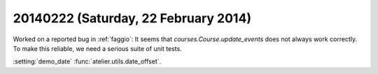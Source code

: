 =====================================
20140222 (Saturday, 22 February 2014)
=====================================

Worked on a reported bug in :ref:`faggio`:
It seems that `courses.Course.update_events` does not always work correctly.
To make this reliable, we need a serious suite of unit tests.

:setting:`demo_date`
:func:`atelier.utils.date_offset`.



